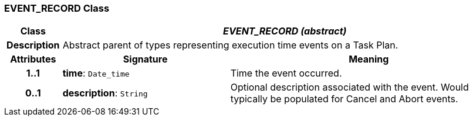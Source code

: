 === EVENT_RECORD Class

[cols="^1,3,5"]
|===
h|*Class*
2+^h|*_EVENT_RECORD (abstract)_*

h|*Description*
2+a|Abstract parent of types representing execution time events on a Task Plan.

h|*Attributes*
^h|*Signature*
^h|*Meaning*

h|*1..1*
|*time*: `Date_time`
a|Time the event occurred.

h|*0..1*
|*description*: `String`
a|Optional description associated with the event. Would typically be populated for Cancel and Abort events.
|===
